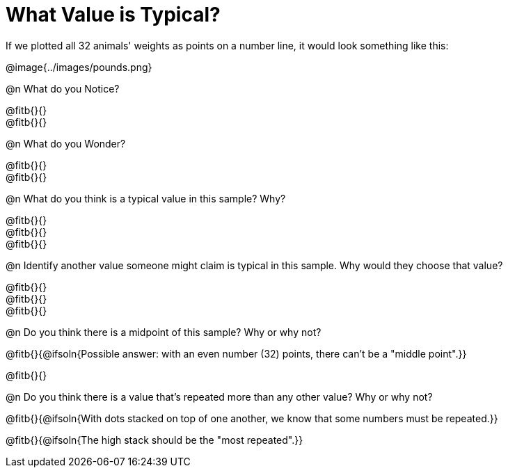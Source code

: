 = What Value is Typical?

If we plotted all 32 animals' weights as points on a number line, it would look something like this:

@image{../images/pounds.png}

@n What do you Notice?

@fitb{}{} +
@fitb{}{}

@n What do you Wonder?

@fitb{}{} +
@fitb{}{}

@n What do you think is a typical value in this sample? Why?

@fitb{}{} +
@fitb{}{} +
@fitb{}{}

@n Identify another value someone might claim is typical in this sample. Why would they choose that value?

@fitb{}{} +
@fitb{}{} +
@fitb{}{}

@n Do you think there is a midpoint of this sample? Why or why not?

@fitb{}{@ifsoln{Possible answer: with an even number (32) points, there can't be a "middle point".}}

@fitb{}{}

@n Do you think there is a value that's repeated more than any other value? Why or why not?

@fitb{}{@ifsoln{With dots stacked on top of one another, we know that some numbers must be repeated.}}

@fitb{}{@ifsoln{The high stack should be the "most repeated".}}
